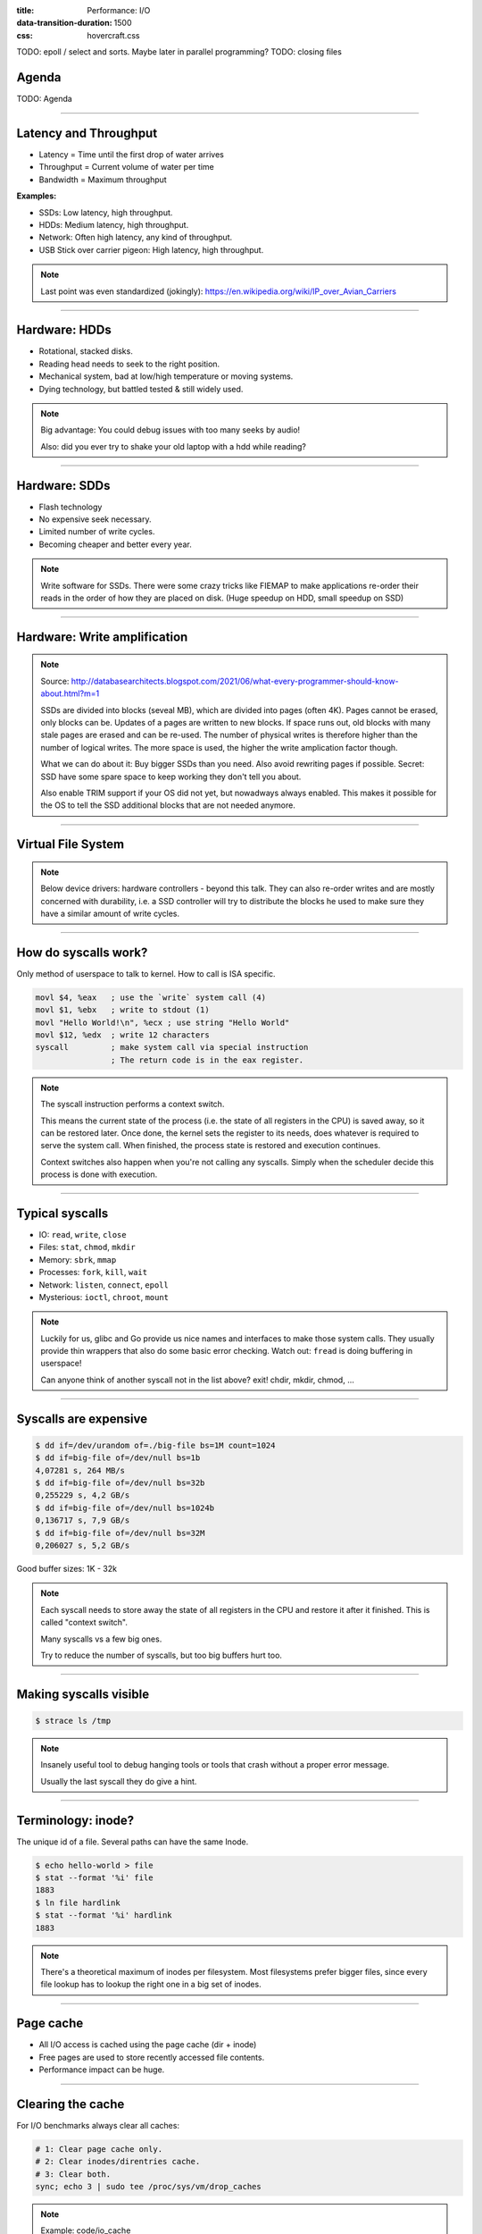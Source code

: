 :title: Performance: I/O
:data-transition-duration: 1500
:css: hovercraft.css

TODO: epoll / select and sorts. Maybe later in parallel programming?
TODO: closing files

Agenda
======

TODO: Agenda

----

Latency and Throughput
======================

.. image:: images/waterpipe.png
   :width: 50%

* Latency = Time until the first drop of water arrives
* Throughput = Current volume of water per time
* Bandwidth = Maximum throughput

**Examples:**

* SSDs: Low latency, high throughput.
* HDDs: Medium latency, high throughput.
* Network: Often high latency, any kind of throughput.
* USB Stick over carrier pigeon: High latency, high throughput.

.. note::

   Last point was even standardized (jokingly): https://en.wikipedia.org/wiki/IP_over_Avian_Carriers

----

Hardware: HDDs
==============

.. image:: images/hdd.jpg
   :width: 70%

* Rotational, stacked disks.
* Reading head needs to seek to the right position.
* Mechanical system, bad at low/high temperature or moving systems.
* Dying technology, but battled tested & still widely used.

.. note::

   Big advantage: You could debug issues with too many seeks by audio!

   Also: did you ever try to shake your old laptop with a hdd while reading?

----

Hardware: SDDs
==============

.. image:: images/ssd.jpg
   :width: 100%

* Flash technology
* No expensive seek necessary.
* Limited number of write cycles.
* Becoming cheaper and better every year.

.. note::

    Write software for SSDs. There were some crazy tricks like FIEMAP to make
    applications re-order their reads in the order of how they are placed on disk.
    (Huge speedup on HDD, small speedup on SSD)

----

Hardware: Write amplification
=============================

.. image:: images/ssd_write_amplification.png
   :width: 100%

.. note::

   Source: http://databasearchitects.blogspot.com/2021/06/what-every-programmer-should-know-about.html?m=1

   SSDs are divided into blocks (seveal MB), which are divided into pages (often 4K).
   Pages cannot be erased, only blocks can be. Updates of a pages are written to new blocks.
   If space runs out, old blocks with many stale pages are erased and can be re-used.
   The number of physical writes is therefore higher than the number of logical writes.
   The more space is used, the higher the write amplication factor though.

   What we can do about it: Buy bigger SSDs than you need. Also avoid rewriting pages if possible.
   Secret: SSD have some spare space to keep working they don't tell you about.

   Also enable TRIM support if your OS did not yet, but nowadways always enabled.
   This makes it possible for the OS to tell the SSD additional blocks that are not needed anymore.

----

Virtual File System
====================

.. image:: images/vfs.webp
   :width: 100%

.. note::

   Below device drivers: hardware controllers - beyond this talk.
   They can also re-order writes and are mostly concerned with durability,
   i.e. a SSD controller will try to distribute the blocks he used to make sure
   they have a similar amount of write cycles.

----

How do syscalls work?
=====================

Only method of userspace to talk to kernel.
How to call is ISA specific.

.. code-block:: asm

    movl $4, %eax   ; use the `write` system call (4)
    movl $1, %ebx   ; write to stdout (1)
    movl "Hello World!\n", %ecx ; use string "Hello World"
    movl $12, %edx  ; write 12 characters
    syscall         ; make system call via special instruction
                    ; The return code is in the eax register.

.. note::

   The syscall instruction performs a context switch.

   This means the current state of the process (i.e. the state of all registers
   in the CPU) is saved away, so it can be restored later. Once done, the kernel
   sets the register to its needs, does whatever is required to serve the system call.
   When finished, the process state is restored and execution continues.

   Context switches also happen when you're not calling any syscalls.
   Simply when the scheduler decide this process is done with execution.

----

Typical syscalls
================

* IO: ``read``, ``write``, ``close``
* Files: ``stat``, ``chmod``, ``mkdir``
* Memory: ``sbrk``, ``mmap``
* Processes: ``fork``, ``kill``, ``wait``
* Network: ``listen``, ``connect``, ``epoll``
* Mysterious: ``ioctl``, ``chroot``, ``mount``

.. note::

   Luckily for us, glibc and Go provide us nice names and interfaces to make those system calls.
   They usually provide thin wrappers that also do some basic error checking. Watch out: ``fread``
   is doing buffering in userspace!

   Can anyone think of another syscall not in the list above? exit! chdir, mkdir, chmod, ...

----

Syscalls are expensive
======================

.. code-block:: bash

   $ dd if=/dev/urandom of=./big-file bs=1M count=1024
   $ dd if=big-file of=/dev/null bs=1b
   4,07281 s, 264 MB/s
   $ dd if=big-file of=/dev/null bs=32b
   0,255229 s, 4,2 GB/s
   $ dd if=big-file of=/dev/null bs=1024b
   0,136717 s, 7,9 GB/s
   $ dd if=big-file of=/dev/null bs=32M
   0,206027 s, 5,2 GB/s

Good buffer sizes: 1K - 32k

.. note::

    Each syscall needs to store away the state of all registers in the CPU
    and restore it after it finished. This is called "context switch".

    Many syscalls vs a few big ones.

    Try to reduce the number of syscalls,
    but too big buffers hurt too.

----

Making syscalls visible
=======================

.. code-block:: bash

    $ strace ls /tmp

.. note::

   Insanely useful tool to debug hanging tools
   or tools that crash without a proper error message.

   Usually the last syscall they do give a hint.

----

Terminology: inode?
===================

The unique id of a file.
Several paths can have the same Inode.

.. code-block:: bash

    $ echo hello-world > file
    $ stat --format '%i' file
    1883
    $ ln file hardlink
    $ stat --format '%i' hardlink
    1883

.. note::

    There's a theoretical maximum of inodes per filesystem.
    Most filesystems prefer bigger files, since every file
    lookup has to lookup the right one in a big set of inodes.

----

Page cache
==========

* All I/O access is cached using the page cache (dir + inode)
* Free pages are used to store recently accessed file contents.
* Performance impact can be huge.

----

Clearing the cache
==================

For I/O benchmarks always clear all caches:

.. code-block:: bash

    # 1: Clear page cache only.
    # 2: Clear inodes/direntries cache.
    # 3: Clear both.
    sync; echo 3 | sudo tee /proc/sys/vm/drop_caches

.. note::

    Example: code/io_cache

----

Caveat: Writes are buffered!
============================

Make sure all file data is written to the hardware:

.. code-block:: bash

   sync

.. code-block:: c

   fsync(fd)

.. note::

   That's why we have the sync command before the drop_cache command.

----

Alternative to ``fsync()``
==========================

.. code-block:: bash

    # Move is atomic!
    $ cp /src/bigfile /dst/bigfile.tmp
    $ mv /dst/bigfile.tmp /dst/bigfile

.. note::

   This only works obviously if you're not constantly updating the file,
   i.e. for files that are written just once.

----

Typical read I/O
================

.. code-block:: c

    char buf[1024];
    int fd = open("/some/path", O_CREAT|O_RDONLY|O_TRUNC);
    size_t bytes_read = 0;
    while((bytes_read = read(fd, buf, sizeof(buf))) > 0) {
        /* do something with buf[:bytes_read] */
    }
    close(fd);

----

Typical write I/O
=================

.. code-block:: c

    char buf[1024];
    size_t bytes_in_buf = 0;
    int fd = open("/some/path", O_CREAT|O_WRONLY|O_TRUNC);
    do {
        /* fill buf somehow with data you'd like to write,
         * set bytes_in_buf accordingly.
         */
    } while(write(fd, buf, bytes_in_buf) >= 0)
    fsync(fd);
    close(fd);


.. note::

   There is a bug here:

   write() returns the number of written bytes.
   It might be less than `bytes_in_buf` and this is not counted as an error.
   The write call might have simply been interrupted and we expect that it is
   called another time with the remaining data.

   Also: Does the application that the data is immediately for read()?
   Answer: nope. You have to use fsync()

   Also please note: There is some error handling missing here.

----

Fixed write version
===================

.. code-block:: c

    /* ... */
    char *buf_ptr = buf;
    while(bytes_in_buf > 0) {
       size_t written = write(fd, buf_ptr, bytes_in_buf);
       bytes_in_buf -= written;
       buf_ptr += written;
       if(errno != 0) {
           return;
       }
    }
    /* ... */

.. note::

    Many write utils actually handle this for you.
    But io.Writer() behaves the same! Depending on the underlying
    file type and system this might be rare but is a real thing.

----

What about ``fread()``?
=======================

A weird accident in history.

**Usecases:**

* You need to read byte by byte.
* You need to unread some bytes frequently.
* You need to read easily line by line.

Otherwise: Do not use.

.. note::

    Userspace buffered functions. No real advantage, but limiting and confusing API.
    Has some extra features like printf-style formatting.

    In Go the normal read/write is using the syscall directly,
    bufio is roughly equivalent to f{read,write} etc.
    fsync() is a sycasll, not part of that.

----

Detour: Filesystems
===================

Performance depends a little on filesystem:

* ext2/3/4: good, stable & fast choice.
* fat8/16/32: simple, but legacy, do not use.
* NTFS: slow and only for compatibility.
* XFS: good with big files.
* btrfs: feature-rich, can do CoW & snapshots.
* ZFS: highly scalable and very complex.
* sshfs: remote access over FUSE

.. note::

    Actual implementation of read/write/etc. for a single
    filesystem like FAT, ext4, btrfs. There are different ways
    to layout and maintain data on disk, depending on your use case.

    Syscalls all work the same, but some filesystems have
    better performance regarding writes/reads/syncs or
    are more targeted at large files or many files.

    Most differences are admin related (i.e. integrity, backups,
    snapshots etc.)

----

Detour: Fragmentation
=====================

The problem that file content is distributed over many blocks.

.. code-block::

    Windows sucks but this term stuck in our heads.

    ext4 does not require fragmentation.


----

Detour: FUSE
============

.. image:: images/fuse.png
   :width: 100%

----

A note on seeking
=================

* Rotational disks have only one reading head.
* They re-order read requests
* This can increase latency!
* SSDs use

----

I/O improving performance
=========================

* Avoid I/O.
* Use a sane buffer size.
* Use append only data for writing.
* Batch writes as they evict caches.
* Prefer few big files over many small files.
* Avoid directories with high amount of files (``git``)
* For modifying big files use mmap.
* Buy faster hardware.

----

I/O improving performance #2
============================

* Use a different I/O scheduler (``none``).
* Use a different filesystem (``tmpfs``)
* Leverage the page cache and trust the OS
* Use zero-copy techniques: ``sendfile``, ``splice``
* Not crazy: Use DMA if possible (hardware dependent)
* Slightly crazy: fadvise() if you need prefetch
* Maybe crazy: use O_DIRECT
* Likely crazy: skip fsync()
* Definitely crazy: FIEMAP

----

I/O scheduler
=============

Re-orders read and write requests for performance.

* ``none``: Does no reordering.
* ``bfq``: Complex, designed for desktops.
* ``mq-deadline``, ``kyber``: Simpler, good allround schedulers.

.. note::

    In the age of SSDs we can use dumber schedulers.
    In the age of HDDs schedulers were vital.

----

``ionice``
==========

.. code-block:: c

    # Default level is 4. Lower is higher.
    $ ionice -c 2 -n 0 <some-pid>


.. note::

    Well, you can probably guess what it does.


----

Why is `cp` faster?
===================

.. code-block:: go

    package main

    import(
        "os"
        "io"
    )

    func main() {
        src, _ := os.Open(os.Args[1])
        dst, _ := os.Create(os.Args[2])
        io.Copy(dst, src)
    }

.. note::

    `cp` is not faster because it copies data faster, but
    because it avoids copies to user space by using specialized calls like:

    * ioctl(5, BTRFS_IOC_CLONE or FICLONE, 4) = 0 (on btrfs)
    * copy_file_range() - performs in-kernel copy, sometimes even using DMA

    Find out using `strace cp src dst`.
    If no trick is possible it falls back to normal buffered read/write.

----

Reduce number of copies
=======================

* Do not copy buffers in your program too often
* You can use ``readv`` to splice existing buffers to one.
* Use hardlinks if possible
* Use CoW reflinks if possible.
* ``sendfile()`` to copy files to Network.
* ``copy_file_range()`` to copy between files.
